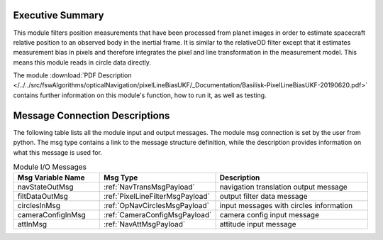Executive Summary
-----------------

This module filters position measurements that have been processed from planet images in order to estimate spacecraft relative position to an observed body in the inertial frame. It is similar to the relativeOD filter except that it estimates measurement bias in pixels and therefore integrates the pixel and line transformation in the measurement model. This means this module reads in circle data directly.

The module
:download:`PDF Description </../../src/fswAlgorithms/opticalNavigation/pixelLineBiasUKF/_Documentation/Basilisk-PixelLineBiasUKF-20190620.pdf>`
contains further information on this module's function,
how to run it, as well as testing.

Message Connection Descriptions
-------------------------------
The following table lists all the module input and output messages.  The module msg connection is set by the
user from python.  The msg type contains a link to the message structure definition, while the description
provides information on what this message is used for.

.. list-table:: Module I/O Messages
    :widths: 25 25 50
    :header-rows: 1

    * - Msg Variable Name
      - Msg Type
      - Description
    * - navStateOutMsg
      - :ref:`NavTransMsgPayload`
      - navigation translation output message
    * - filtDataOutMsg
      - :ref:`PixelLineFilterMsgPayload`
      - output filter data message
    * - circlesInMsg
      - :ref:`OpNavCirclesMsgPayload`
      - input messages with circles information
    * - cameraConfigInMsg
      - :ref:`CameraConfigMsgPayload`
      - camera config input message
    * - attInMsg
      - :ref:`NavAttMsgPayload`
      - attitude input message

